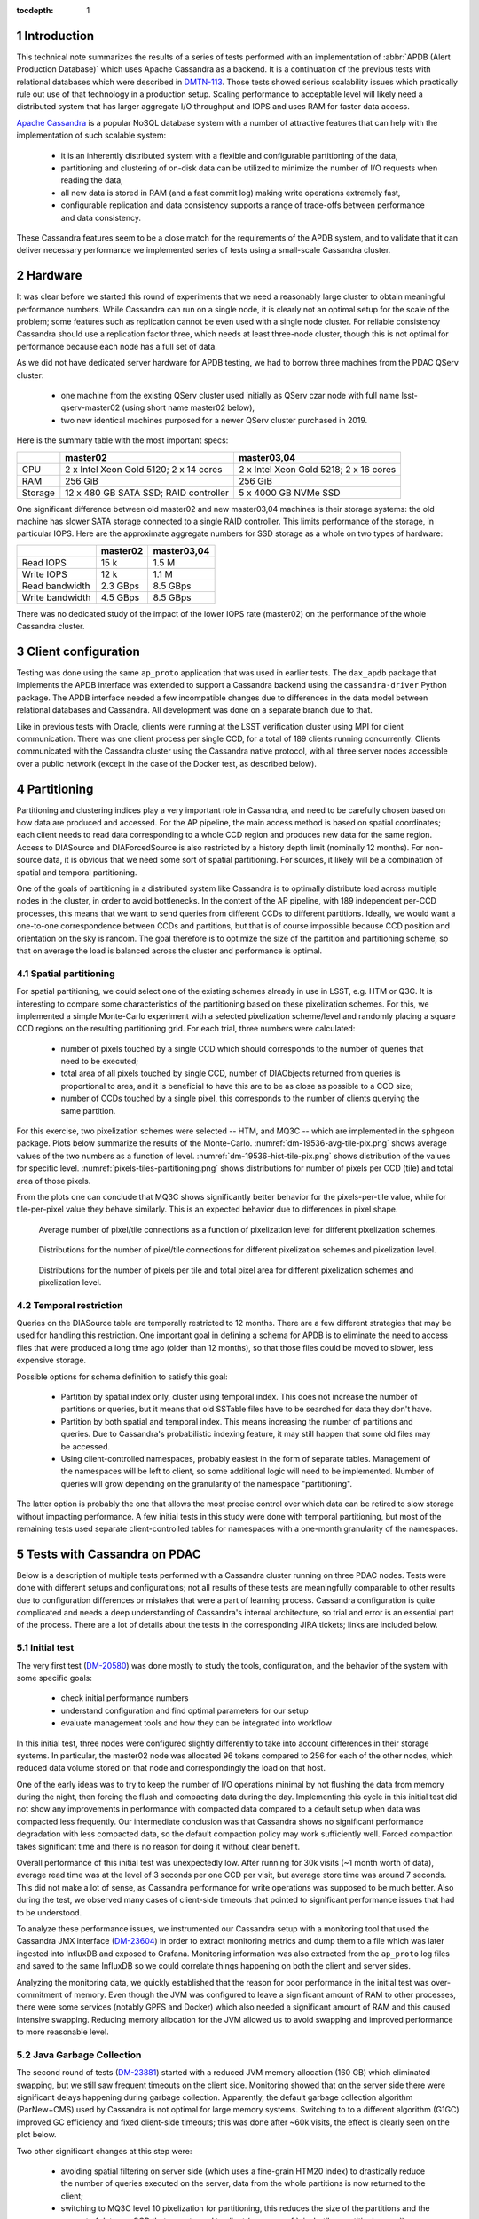 
:tocdepth: 1

.. Please do not modify tocdepth; will be fixed when a new Sphinx theme is shipped.

.. sectnum::


Introduction
============

This technical note summarizes the results of a series of tests performed with
an implementation of :abbr:`APDB (Alert Production Database)` which uses
Apache Cassandra as a backend. It is a continuation of the previous tests with
relational databases which were described in `DMTN-113`_. Those tests showed
serious scalability issues which practically rule out use of that technology
in a production setup. Scaling performance to acceptable level will likely
need a distributed system that has larger aggregate I/O throughput and IOPS
and uses RAM for faster data access.

`Apache Cassandra`_ is a popular NoSQL database system with a number of
attractive features that can help with the implementation of such scalable
system:

  - it is an inherently distributed system with a flexible and configurable
    partitioning of the data,
  - partitioning and clustering of on-disk data can be utilized to minimize
    the number of I/O requests when reading the data,
  - all new data is stored in RAM (and a fast commit log) making write
    operations extremely fast,
  - configurable replication and data consistency supports a range of trade-offs
    between performance and data consistency.

These Cassandra features seem to be a close match for the requirements of the
APDB system, and to validate that it can deliver necessary performance we
implemented series of tests using a small-scale Cassandra cluster.


Hardware
========

It was clear before we started this round of experiments that we need a
reasonably large cluster to obtain meaningful performance numbers. While
Cassandra can run on a single node, it is clearly not an optimal setup for the
scale of the problem; some features such as replication cannot be even
used with a single node cluster. For reliable consistency Cassandra should use
a replication factor three, which needs at least three-node cluster, though this
is not optimal for performance because each node has a full set of
data.

As we did not have dedicated server hardware for APDB testing, we had to borrow
three machines from the PDAC QServ cluster:

  - one machine from the existing QServ cluster used initially as QServ czar node
    with full name lsst-qserv-master02 (using short name master02 below),
  - two new identical machines purposed for a newer QServ cluster purchased in 2019.

Here is the summary table with the most important specs:

+----------+---------------------------+----------------------------+
|          | master02                  | master03,04                |
+==========+===========================+============================+
| CPU      | 2 x Intel Xeon Gold 5120; | 2 x Intel Xeon Gold 5218;  |
|          | 2 x 14 cores              | 2 x 16 cores               |
+----------+---------------------------+----------------------------+
| RAM      | 256 GiB                   | 256 GiB                    |
+----------+---------------------------+----------------------------+
| Storage  | 12 x 480 GB SATA SSD;     | 5 x 4000 GB NVMe SSD       |
|          | RAID controller           |                            |
+----------+---------------------------+----------------------------+

One significant difference between old master02 and new master03,04 machines
is their storage systems: the old machine has slower SATA storage connected to a single
RAID controller. This limits performance of the storage, in particular IOPS.
Here are the approximate aggregate numbers for SSD storage as a whole on two
types of hardware:

+-----------------+----------+-------------+
|                 | master02 | master03,04 |
+=================+==========+=============+
| Read IOPS       | 15 k     | 1.5 M       |
+-----------------+----------+-------------+
| Write IOPS      | 12 k     | 1.1 M       |
+-----------------+----------+-------------+
| Read bandwidth  | 2.3 GBps | 8.5 GBps    |
+-----------------+----------+-------------+
| Write bandwidth | 4.5 GBps | 8.5 GBps    |
+-----------------+----------+-------------+

There was no dedicated study of the impact of the lower IOPS rate (master02)
on the performance of the whole Cassandra cluster.


Client configuration
====================

Testing was done using the same ``ap_proto`` application that was used in earlier
tests. The ``dax_apdb`` package that implements the APDB interface was extended to
support a Cassandra backend using the ``cassandra-driver`` Python package. The APDB
interface needed a few incompatible changes due to differences in the data model
between relational databases and Cassandra. All development was done on a
separate branch due to that.

Like in previous tests with Oracle, clients were running at the LSST verification
cluster using MPI for client communication. There was one client process per
single CCD, for a total of 189 clients running concurrently. Clients communicated with
the Cassandra cluster using the Cassandra native protocol, with all three server nodes
accessible over a public network (except in the case of the Docker test, as described
below).


Partitioning
============

Partitioning and clustering indices play a very important role in Cassandra, and
need to be carefully chosen based on how data are produced and accessed. For
the AP pipeline, the main access method is based on spatial coordinates; each client
needs to read data corresponding to a whole CCD region and produces new data for
the same region. Access to DIASource and DIAForcedSource is also restricted by
a history depth limit (nominally 12 months). For non-source data, it is obvious
that we need some sort of spatial partitioning. For sources, it likely will
be a combination of spatial and temporal partitioning.

One of the goals of partitioning in a distributed system like Cassandra is
to optimally distribute load across multiple nodes in the cluster, in order to avoid
bottlenecks. In the context of the AP pipeline, with 189 independent per-CCD
processes, this means that we want to send queries from different CCDs to
different partitions. Ideally, we would want a one-to-one correspondence between
CCDs and partitions, but that is of course impossible because CCD position and
orientation on the sky is random. The goal therefore is to optimize the
size of the partition and partitioning scheme, so that on average the load is
balanced across the cluster and performance is optimal.

Spatial partitioning
--------------------

For spatial partitioning, we could select one of the existing schemes already
in use in LSST, e.g. HTM or Q3C. It is interesting to compare some
characteristics of the partitioning based on these pixelization schemes. For
this, we implemented a simple Monte-Carlo experiment with a selected
pixelization scheme/level and randomly placing a square CCD regions on
the resulting partitioning grid. For each trial, three numbers were calculated:

  - number of pixels touched by a single CCD which should corresponds to the
    number of queries that need to be executed;
  - total area of all pixels touched by single CCD, number of DIAObjects
    returned from queries is proportional to area, and it is beneficial to
    have this are to be as close as possible to a CCD size;
  - number of CCDs touched by a single pixel, this corresponds to the number of
    clients querying the same partition.

For this exercise, two pixelization schemes were selected  -- HTM, and MQ3C --
which are implemented in the ``sphgeom`` package. Plots below summarize the results of
the Monte-Carlo. :numref:`dm-19536-avg-tile-pix.png` shows average values of
the two numbers as a function of level. :numref:`dm-19536-hist-tile-pix.png`
shows distribution of the values for specific level.
:numref:`pixels-tiles-partitioning.png` shows distributions for number of
pixels per CCD (tile) and total area of those pixels.

From the plots one can conclude that MQ3C shows significantly better behavior
for the pixels-per-tile value, while for tile-per-pixel value they behave
similarly. This is an expected behavior due to differences in pixel shape. 


.. figure:: /_static/dm-19536-avg-tile-pix.png
   :name: dm-19536-avg-tile-pix.png
   :target: _static/dm-19536-avg-tile-pix.png

   Average number of pixel/tile connections as a function of pixelization
   level for different pixelization schemes.

.. figure:: /_static/dm-19536-hist-tile-pix.png
   :name: dm-19536-hist-tile-pix.png
   :target: _static/dm-19536-hist-tile-pix.png

   Distributions for the number of pixel/tile connections for different
   pixelization schemes and pixelization level.

.. figure:: /_static/pixels-tiles-partitioning.png
   :name: pixels-tiles-partitioning.png
   :target: _static/pixels-tiles-partitioning.png

   Distributions for the number of pixels per tile and total pixel area for
   different pixelization schemes and pixelization level.


Temporal restriction
--------------------

Queries on the DIASource table are temporally restricted to 12 months. There are
a few different strategies that may be used for handling this restriction. One
important goal in defining a schema for APDB is to eliminate the need
to access files that were produced a long time ago (older than 12 months), so
that those files could be moved to slower, less expensive storage.

Possible options for schema definition to satisfy this goal:

  - Partition by spatial index only, cluster using temporal index. This does
    not increase the number of partitions or queries, but it means that old
    SSTable files have to be searched for data they don't have.
  - Partition by both spatial and temporal index. This means increasing
    the number of partitions and queries. Due to Cassandra's probabilistic
    indexing feature, it may still happen that some old files may be accessed.
  - Using client-controlled namespaces, probably easiest in the form of
    separate tables. Management of the namespaces will be left to client, so
    some additional logic will need to be implemented. Number of queries will
    grow depending on the granularity of the namespace "partitioning".

The latter option is probably the one that allows the most precise control over which data
can be retired to slow storage without impacting performance. A few initial
tests in this study were done with temporal partitioning, but most of the remaining
tests used separate client-controlled tables for namespaces with a one-month
granularity of the namespaces.


Tests with Cassandra on PDAC
============================

Below is a description of multiple tests performed with a Cassandra cluster
running on three PDAC nodes. Tests were done with different setups and
configurations; not all results of these tests are meaningfully comparable to
other results due to configuration differences or mistakes that were a part of
learning process. Cassandra configuration is quite complicated and needs a deep
understanding of Cassandra's internal architecture, so trial and error is an essential
part of the process. There are a lot of details about the tests in
the corresponding JIRA tickets; links are included below.

Initial test
------------

The very first test (`DM-20580`_) was done mostly to study the tools,
configuration, and the behavior of the system with some specific goals:

  - check initial performance numbers
  - understand configuration and find optimal parameters for our setup
  - evaluate management tools and how they can be integrated into workflow

In this initial test, three nodes were configured slightly differently to take
into account differences in their storage systems. In particular, the master02 node was
allocated 96 tokens compared to 256 for each of the other nodes, which reduced data
volume stored on that node and correspondingly the load on that host.

One of the early ideas was to try to keep the number of I/O operations minimal by
not flushing the data from memory during the night, then forcing the flush and
compacting data during the day. Implementing this cycle in this initial test
did not show any improvements in performance with compacted data compared to a
default setup when data was compacted less frequently. Our intermediate
conclusion was that Cassandra shows no significant performance degradation
with less compacted data, so the default compaction policy may work sufficiently
well. Forced compaction takes significant time and there is no reason for doing it
without clear benefit.

Overall performance of this initial test was unexpectedly low. After running
for 30k visits (~1 month worth of data), average read time was at the level of
3 seconds per one CCD per visit, but average store time was around 7 seconds. This
did not make a lot of sense, as Cassandra performance for write operations was
supposed to be much better. Also during the test, we observed many cases of
client-side timeouts that pointed to significant performance issues that had to
be understood.

To analyze these performance issues, we instrumented our Cassandra setup
with a monitoring tool that used the Cassandra JMX interface (`DM-23604`_) in order to
extract monitoring metrics and dump them to a file which was later ingested into
InfluxDB and exposed to Grafana. Monitoring information was also extracted
from the ``ap_proto`` log files and saved to the same InfluxDB so we could
correlate things happening on both the client and server sides.

Analyzing the monitoring data, we quickly established that the reason for poor
performance in the initial test was over-commitment of memory. Even
though the JVM was configured to leave a significant amount of RAM to other
processes, there were some services (notably GPFS and Docker) which also needed
a significant amount of RAM and this caused intensive swapping. Reducing memory
allocation for the JVM allowed us to avoid swapping and improved performance to
more reasonable level.


Java Garbage Collection
-----------------------

The second round of tests (`DM-23881`_) started with a reduced JVM memory allocation
(160 GB) which eliminated swapping, but we still saw frequent timeouts on
the client side. Monitoring showed that on the server side there were significant
delays happening during garbage collection. Apparently, the default garbage
collection algorithm (ParNew+CMS) used by Cassandra is not optimal for large
memory systems. Switching to to a different algorithm (G1GC) improved GC
efficiency and fixed client-side timeouts; this was done after ~60k visits,
the effect is clearly seen on the plot below.

Two other significant changes at this step were:

  - avoiding spatial filtering on server side (which uses a fine-grain HTM20
    index) to drastically reduce the number of queries executed on the server, data
    from the whole partitions is now returned to the client;
  - switching to MQ3C level 10 pixelization for partitioning, this reduces the
    size of the partitions and the amount of data per CCD that are returned to
    client (see :numref:`pixels-tiles-partitioning.png`)

With this setup the test was run for 180k visits (approximately 6 months).
Write performance improved dramatically, and database operations were now
dominated by read time which grows approximately linearly with the visit
number. :numref:`dm-23881-select-fit-1.png` summarizes read performance for
all separate tables and their total. At 180k visits, total read time is
approximately 10 seconds per visit (per CCD).

.. figure:: /_static/dm-23881-select-fit-1.png
   :name: dm-23881-select-fit-1.png
   :target: _static/dm-23881-select-fit-1.png

   Select execution time as a function of visit number, "obj_select_real"
   is time for DIAObject table, "src_select_real" is for DIASource,
   "fsrc_select_real" is for DIAForcedSource, and "select_real" is the sum
   of three times. Data for visits below 60k is not included in fits.

This test was configured without replication, and with equal numbers of tokens
on each node, meaning each node was serving one third of the total data. In
a production setup, we will have more than one replica for high availability
reasons. Replication configuration needs to be tested as well, even though
a three-node cluster is not ideal for scaling the number of replicas. Cassandra
has a so-called `tunable consistency`_ feature, which allows certain tradeoffs between
data consistency and performance; the mechanism depends on the number of
replicas in the cluster. A minimal sensible replication level for this mechanism
is three if high availability is required.

For the next test, configuration was set to use two replicas, though the consistency
level was kept at ``ONE``. The main goal of this setup was to verify that the
cluster could handle twice the throughput in I/O without degradation, and there
was a concern that replication level three in cluster of three machines is not
optimal. With this setup, ``ap_proto`` ran for 100k visits. It showed the same
linear scaling for select time without degradation compared to previous test.
Store time stays approximately constant or even improves slightly over time.
:numref:`dm-23881-select-fit-2.png` shows select time as a fitted function of
visit number, :numref:`dm-23881-store-fit-2.png` is a fit of store time for
four tables (DIAObject data is stored in two separate tables). Store time is
significantly lower than select time, just as expected due to Cassandra
storing its data in memory.

.. figure:: /_static/dm-23881-select-fit-2.png
   :name: dm-23881-select-fit-2.png
   :target: _static/dm-23881-select-fit-2.png

   Select execution time as a function of visit number, labeling corresponds
   to previous plot.

.. figure:: /_static/dm-23881-store-fit-2.png
   :name: dm-23881-store-fit-2.png
   :target: _static/dm-23881-store-fit-2.png

   Store execution time as a function of visit number. Total time is higher
   than the sum of individual tables due to additional overhead on client
   side for query preparation.


Test with docker
----------------

For the next series of tests (same ticket `DM-23881`_), it was decided to run
multiple Cassandra instances on a single physical machine, one instance per
storage disk. SSD storage on master02 was organized into 4 virtual disks, and they
were all connected to single RAID controller which could limit overall
performance. The total number of Cassandra nodes in this cluster configuration thus equaled 14
(4+5+5), and each node was run in a Docker container. One complication with this
setup was that we could only map a single docker container to a public routable
interface on a host machine (Cassandra default build does not support
different port numbers) which means that only three out of 14 nodes could
serve as coordinator nodes introducing potentially uneven load into the
system.

The goal of this exercise was two-fold:

  - Reduce memory allocation per node which should potentially reduce garbage
    collection overhead in JVM;
  - run with replication factor three to check higher consistency level
    settings.

On the client side, consistency level was set to ``QUORUM``, meaning
at least two replicas had to respond for each operation before success
status was returned to the client.

Like in the previous test, ``ap_proto`` was left running for 100k visits with
this configuration. Results are represented in two plots below. Write
performance was improved somewhat in this case, but select performance was about
50% slower compared to the previous result.

.. figure:: /_static/dm-23881-select-fit-3.png
   :name: dm-23881-select-fit-3.png
   :target: _static/dm-23881-select-fit-3.png

   Select execution time as a function of visit number for test with Docker.

.. figure:: /_static/dm-23881-store-fit-3.png
   :name: dm-23881-store-fit-3.png
   :target: _static/dm-23881-store-fit-3.png

   Store execution time as a function of visit number for test with Docker.


Scylla test
-----------

There exists an alternative open source implementation of the Cassandra database -
`Scylla`_. Scylla is implemented in C++, though for compatibility some pieces
(e.g. JMX) run inside a separate JVM instance.  The client side "native" protocol is
100% compatible with Cassandra, so existing client code in ``ap_proto``
can run seamlessly with Scylla.

For the next series of tests (`DM-24692`_), we replaced the Cassandra cluster with
a similarly configured Scylla cluster with three nodes. Configuration is 
mostly compatible, though some options behave differently or are not supported.
Some special tuning was necessary to avoid memory swapping issues. Scylla was
running stably for most part, though on the client side there were occasional
transient connection issues observed which did not cause fatal errors.

For the initial test with Scylla we used single replica, with the goal to establish
a baseline similar to the Cassandra case. A difference with the Cassandra case was in
storage configuration; Scylla does not support multiple data directories, so
all data in this test were store on a single physical disk (or one virtual disk
in case of master02). A total of 150k visits were produced in this configuration.
Plot :numref:`apdb-scylla1-nb-time-select-fit.png` shows select time
dependency, which is consistent, or maybe slightly worse, than the single replica
Cassandra case (:numref:`dm-23881-select-fit-1.png`). Store time
(:numref:`apdb-scylla1-nb-time-store-fit.png`), like in the Cassandra case, is
also negligible compared to select time.

.. figure:: /_static/apdb-scylla1-nb-time-select-fit.png
   :name: apdb-scylla1-nb-time-select-fit.png
   :target: _static/apdb-scylla1-nb-time-select-fit.png

   Select execution time as a function of visit number for Scylla with single
   replica.

.. figure:: /_static/apdb-scylla1-nb-time-store-fit.png
   :name: apdb-scylla1-nb-time-store-fit.png
   :target: _static/apdb-scylla1-nb-time-store-fit.png

   Store execution time as a function of visit number for Scylla with single
   replica.

For the second round of Scylla tests, it was configured with three replicas and
three nodes, so that each node had full set of data. All storage on each node
was merged into a single logical LVM RAID0 volume.

Plot :numref:`apdb-scylla2-nb-time-select-fit.png` shows select performance
for this test. Compared to other cases, the behavior looks more complicated --
initially select time grows faster, then it suddenly improves around visit
90k. That improvement corresponds to a restart of the Scylla cluster that
was performed as a cleanup after a GPFS outage. Scylla does not use GPFS, so it
is not clear how any potential GPFS issues could have affected Scylla. A more likely
explanation is that Scylla itself developed some inefficiencies that were
cleared after restart.

Compared to the three-replica Cassandra case, Scylla performance (after restart) is
somewhat better, ~7 vs ~9 seconds at 100k visits.

.. figure:: /_static/apdb-scylla2-nb-time-select-fit.png
   :name: apdb-scylla2-nb-time-select-fit.png
   :target: _static/apdb-scylla2-nb-time-select-fit.png

   Select execution time as a function of visit number for Scylla with three
   replicas.

.. figure:: /_static/apdb-scylla2-nb-time-store-fit.png
   :name: apdb-scylla2-nb-time-store-fit.png
   :target: _static/apdb-scylla2-nb-time-store-fit.png

   Store execution time as a function of visit number for Scylla with three
   replicas.


Three-replica Cassandra test
----------------------------

For the final test, we repeated the Cassandra test with three replicas but without
Docker, using three instances similar to Scylla case, and with an identical
storage setup (`DM-25055`_). One of the goals of this test was to check how
consistency level affects performance, so part of the test was run at
consistency level ``ONE`` for reading (and ``QUORUM`` for writing).

Plot :numref:`apdb-cass4-nb-time-select-fit-quorum.png` shows select timing
for the first 180k visits when consistency level for reading was set to
``QUORUM``. Performance is significantly slower than for Scylla, and also
slower than Cassandra performance with three replicas in the Docker setup. Plot
:numref:`apdb-cass4-nb-time-select-fit-one.png` shows timing for the last 10k
visits when reading consistency was set to ``ONE``. For this case performance
was closer to what was seen with Scylla and the earlier Docker test, but in both
those cases consistency was set to ``QUORUM``.

It is not clear why Cassandra performance differs so much between a Docker setup
with 14 nodes (which is sub-optimal) and a 3-node configuration. We tried to
monitor query tracing information provided by Cassandra, and there seemed to be
an indication that query execution on master02 was taking longer than on the two other
hosts, though exact numbers are hard to interpret due to the large number of
concurrent clients. There was also some indication that the replica repair
mechanism may be responsible for some of this effect; this can be investigated
further.

.. figure:: /_static/apdb-cass4-nb-time-select-fit-quorum.png
   :name: apdb-cass4-nb-time-select-fit-quorum.png
   :target: _static/apdb-cass4-nb-time-select-fit-quorum.png

   Select execution time as a function of visit number for Cassandra with three
   replicas and read consistency level ``QUORUM``.

.. figure:: /_static/apdb-cass4-nb-time-select-fit-one.png
   :name: apdb-cass4-nb-time-select-fit-one.png
   :target: _static/apdb-cass4-nb-time-select-fit-one.png

   Store execution time as a function of visit number for Scylla with three
   replicas and read consistency level ``ONE``.


Summary
-------

It is hard to summarize all of the above results in one single metric. For our use case,
the bottleneck seem to be the execution time of the select queries, so we
chose this as a main parameter. In most cases this parameter grows linearly
with visit number, except for the case of Scylla with three replicas which has
some unexplained fluctuations. It is expected to grow with the size of the
data, and due to the maximum source history size of 12 months it should level off
after that time.

For summary, we want to present the numbers that can be compared easily, so we
chose as a metric the time to read all tables at after 180k visits (about 6
months of data). Not all of the above tests generated a full 180k visits; for those 
that did not we include an estimate obtained from extrapolating fitted data.

Here is the summary table for all of the above tests:

+----------------------+-----------+-----------+
| Test type            | #replicas | Time, sec |
+======================+===========+===========+
| Cassandra            |     1     |   10      |
+----------------------+-----------+-----------+
| Cassandra            |     2     |   10.5    |
+----------------------+-----------+-----------+
| Cassandra w/Docker   |     3     |   17      |
+----------------------+-----------+-----------+
| Scylla               |     1     |   11      |
+----------------------+-----------+-----------+
| Scylla               |     3     |   12.5    |
+----------------------+-----------+-----------+
| Cassandra w/QUORUM   |     3     |   23      |
+----------------------+-----------+-----------+
| Cassandra w/ONE      |     3     |   15      |
+----------------------+-----------+-----------+


Data sizes
==========

For reference here, is the size of the data on disk for some of the test cases (total size for all instances):

+----------------------+-----------+---------+-----------+
| Test type            | #replicas | #visits | Size, TB  |
+======================+===========+=========+===========+
| Cassandra w/Docker   |     3     |  100k   |   5.8     |
+----------------------+-----------+---------+-----------+
| Scylla               |     1     |  150k   |   3.03    |
+----------------------+-----------+---------+-----------+
| Scylla               |     3     |  178k   |   10.7    |
+----------------------+-----------+---------+-----------+
| Cassandra            |     3     |  190k   |   11.1    |
+----------------------+-----------+---------+-----------+

The numbers are consistent and approximately correspond to 2 TB per replica
per 100k visits.


Unresolved questions
====================

A lot of information was collected during all these tests, but still there are
some question that have not been answered completely. Here are some
questions/ideas worth investigating in the future tests:

  - It is not entirely clear why select time is proportional to the data
    volume (or visit number). Naively, it would seem that the data volume is not extremely
    large and time should probably be proportional to the number of I/O
    operations which itself ideally should remain approximately constant.
  - Efficiency of the client side operation was not measured. It may be
    significant (10-20% or larger) and may have various contributions; there
    may be an opportunity for optimization there too.
  - Scylla numbers look good and maybe too good. It may be possible that
    Scylla uses some shortcuts which optimize performance but may hurt
    consistency. This needs to be understood if we think that Scylla is a
    viable option.
  - It is not clear how the master02 storage system affected overall performance.
    There are indications that a bottleneck may be there. For future tests
    it would be better to have a more uniform setup.
  - There are indications that concurrent reads/writes cause "read repairs" in
    Cassandra, which is a potentially costly operation.  It would be nice to be
    able to quantify this and try to reduce it.


Conclusion
==========

The tests show that a small-scale Cassandra cluster can provide better
performance for storing APDB data than a single-node (or Oracle RAC) relational
database server. The main attractive feature of Cassandra is the ability to scale
performance horizontally by simply extending the existing cluster. This
scalability needs to be tested in more realistic setup than our present test
cluster.

Based on this experience, future tests with Cassandra can benefit from using
hardware which better matches the Cassandra workload:

  - The JVM seems to work better with smaller resident sets; in that respect it
    may be better to have larger number of hosts with smaller RAM than a
    single host with huge memory.
  - High IOPS seem to be critical for achieving good read performance with
    APDB data, so it is advisable to have all live data on NVMe disks which
    provide much better concurrency than SATA disks.

There are a lot of unanswered questions outlined in the previous section;
answering them in the future tests can improve our understanding of
bottlenecks and further improve performance.


.. _Apache Cassandra: https://cassandra.apache.org/
.. _Scylla: https://www.scylladb.com/open-source/

.. _DMTN-113: https://dmtn-113.lsst.io/

.. _DM-19536: https://jira.lsstcorp.org/browse/DM-19536
.. _DM-20580: https://jira.lsstcorp.org/browse/DM-20580
.. _DM-23322: https://jira.lsstcorp.org/browse/DM-23322
.. _DM-23604: https://jira.lsstcorp.org/browse/DM-23604
.. _DM-23881: https://jira.lsstcorp.org/browse/DM-23881
.. _DM-24692: https://jira.lsstcorp.org/browse/DM-24692
.. _DM-25055: https://jira.lsstcorp.org/browse/DM-25055
.. _tunable consistency: https://docs.datastax.com/en/cassandra-oss/3.0/cassandra/dml/dmlAboutDataConsistency.html


.. JIRA APDB tickets, time-ordered
..
.. DM-19536 	May 2019
..     Evaluate Apache Cassandra as PPDB back-end option

.. DM-22039 	Nov 2019
..     Rename dax_ppdb to dax_apdb together with all dependencies

.. DM-23214 	Jan 2020
..     Migrate Cassandra development branch to APDB

.. DM-23322 	Feb 04-07, 2020
..     Install Cassandra for APDB test on PDAC

.. DM-20580 	Feb 7-26, 2020
..     Test more realistic setup of APDB with Cassandra
..     - performance is bad, need better monitoring

.. DM-23604 	Feb-Mar 2020
..     Implement cassandra monitoring for APDB tests

.. DM-23881 	Mar-Apr 2020
..     Test Cassandra APDB implementation with finer partitioning
..     - switched from HTM to MQ3C level=10
..     - switched to G1GC
..     - Docker test with three replicas

.. DM-24692 	May 2020
..     Test Cassandra APDB with with Scylla server

.. DM-25055 	May-Jun 202
..     Test Cassandra APDB with three replicas without docker
..     - also test with different levels of consistency
